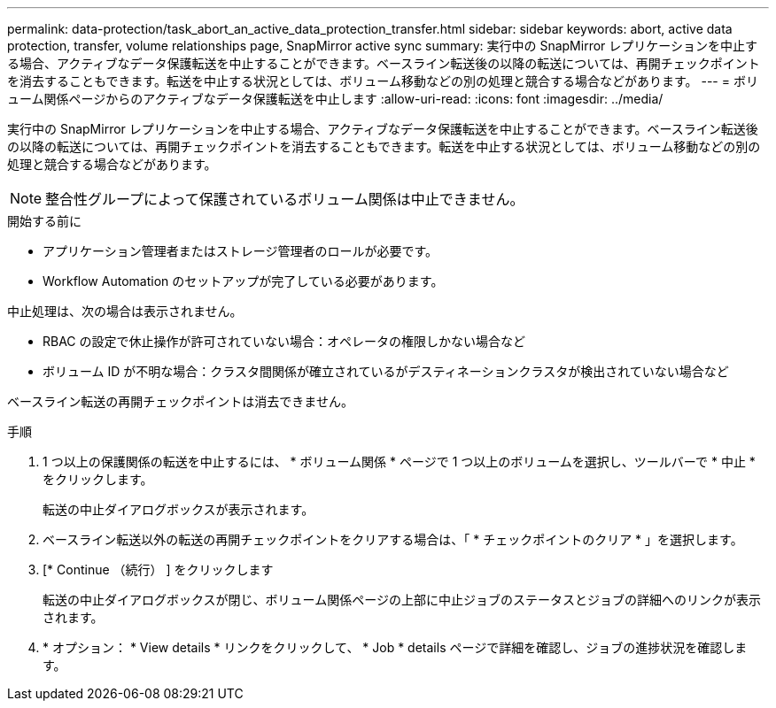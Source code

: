 ---
permalink: data-protection/task_abort_an_active_data_protection_transfer.html 
sidebar: sidebar 
keywords: abort, active data protection, transfer, volume relationships page, SnapMirror active sync 
summary: 実行中の SnapMirror レプリケーションを中止する場合、アクティブなデータ保護転送を中止することができます。ベースライン転送後の以降の転送については、再開チェックポイントを消去することもできます。転送を中止する状況としては、ボリューム移動などの別の処理と競合する場合などがあります。 
---
= ボリューム関係ページからのアクティブなデータ保護転送を中止します
:allow-uri-read: 
:icons: font
:imagesdir: ../media/


[role="lead"]
実行中の SnapMirror レプリケーションを中止する場合、アクティブなデータ保護転送を中止することができます。ベースライン転送後の以降の転送については、再開チェックポイントを消去することもできます。転送を中止する状況としては、ボリューム移動などの別の処理と競合する場合などがあります。


NOTE: 整合性グループによって保護されているボリューム関係は中止できません。

.開始する前に
* アプリケーション管理者またはストレージ管理者のロールが必要です。
* Workflow Automation のセットアップが完了している必要があります。


中止処理は、次の場合は表示されません。

* RBAC の設定で休止操作が許可されていない場合：オペレータの権限しかない場合など
* ボリューム ID が不明な場合：クラスタ間関係が確立されているがデスティネーションクラスタが検出されていない場合など


ベースライン転送の再開チェックポイントは消去できません。

.手順
. 1 つ以上の保護関係の転送を中止するには、 * ボリューム関係 * ページで 1 つ以上のボリュームを選択し、ツールバーで * 中止 * をクリックします。
+
転送の中止ダイアログボックスが表示されます。

. ベースライン転送以外の転送の再開チェックポイントをクリアする場合は、「 * チェックポイントのクリア * 」を選択します。
. [* Continue （続行） ] をクリックします
+
転送の中止ダイアログボックスが閉じ、ボリューム関係ページの上部に中止ジョブのステータスとジョブの詳細へのリンクが表示されます。

. * オプション： * View details * リンクをクリックして、 * Job * details ページで詳細を確認し、ジョブの進捗状況を確認します。


